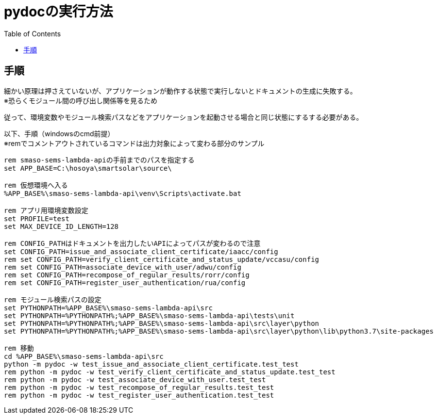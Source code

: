 = pydocの実行方法
:toc:

== 手順

細かい原理は押さえていないが、アプリケーションが動作する状態で実行しないとドキュメントの生成に失敗する。 +  
※恐らくモジュール間の呼び出し関係等を見るため

従って、環境変数やモジュール検索パスなどをアプリケーションを起動させる場合と同じ状態にするする必要がある。

以下、手順（windowsのcmd前提） +
※remでコメントアウトされているコマンドは出力対象によって変わる部分のサンプル

```bat
rem smaso-sems-lambda-apiの手前までのパスを指定する
set APP_BASE=C:\hosoya\smartsolar\source\

rem 仮想環境へ入る
%APP_BASE%\smaso-sems-lambda-api\venv\Scripts\activate.bat

rem アプリ用環境変数設定
set PROFILE=test
set MAX_DEVICE_ID_LENGTH=128

rem CONFIG_PATHはドキュメントを出力したいAPIによってパスが変わるので注意
set CONFIG_PATH=issue_and_associate_client_certificate/iaacc/config
rem set CONFIG_PATH=verify_client_certificate_and_status_update/vccasu/config
rem set CONFIG_PATH=associate_device_with_user/adwu/config
rem set CONFIG_PATH=recompose_of_regular_results/rorr/config
rem set CONFIG_PATH=register_user_authentication/rua/config

rem モジュール検索パスの設定
set PYTHONPATH=%APP_BASE%\smaso-sems-lambda-api\src
set PYTHONPATH=%PYTHONPATH%;%APP_BASE%\smaso-sems-lambda-api\tests\unit
set PYTHONPATH=%PYTHONPATH%;%APP_BASE%\smaso-sems-lambda-api\src\layer\python
set PYTHONPATH=%PYTHONPATH%;%APP_BASE%\smaso-sems-lambda-api\src\layer\python\lib\python3.7\site-packages

rem 移動
cd %APP_BASE%\smaso-sems-lambda-api\src
python -m pydoc -w test_issue_and_associate_client_certificate.test_test
rem python -m pydoc -w test_verify_client_certificate_and_status_update.test_test
rem python -m pydoc -w test_associate_device_with_user.test_test
rem python -m pydoc -w test_recompose_of_regular_results.test_test
rem python -m pydoc -w test_register_user_authentication.test_test
```
